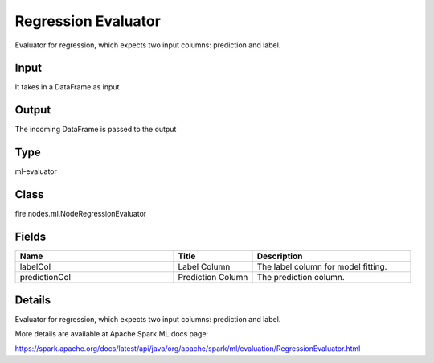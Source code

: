 Regression Evaluator
=========== 

Evaluator for regression, which expects two input columns: prediction and label.

Input
--------------
It takes in a DataFrame as input

Output
--------------
The incoming DataFrame is passed to the output

Type
--------- 

ml-evaluator

Class
--------- 

fire.nodes.ml.NodeRegressionEvaluator

Fields
--------- 

.. list-table::
      :widths: 10 5 10
      :header-rows: 1

      * - Name
        - Title
        - Description
      * - labelCol
        - Label Column
        - The label column for model fitting.
      * - predictionCol
        - Prediction Column
        - The prediction column.


Details
-------


Evaluator for regression, which expects two input columns: prediction and label.

More details are available at Apache Spark ML docs page:

https://spark.apache.org/docs/latest/api/java/org/apache/spark/ml/evaluation/RegressionEvaluator.html


